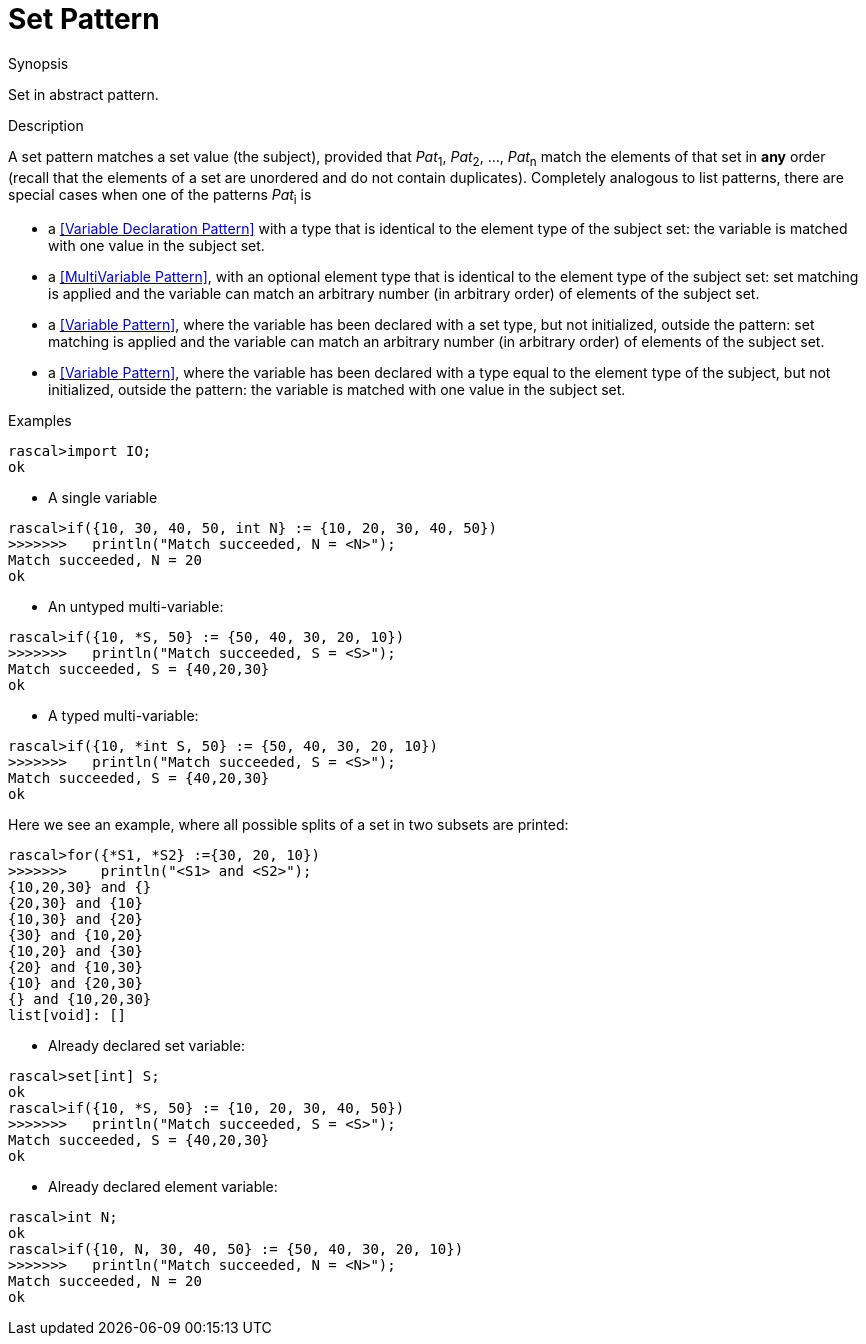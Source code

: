 
[[Abstract-Set]]
# Set Pattern
:concept: Patterns/Abstract/Set

.Synopsis
Set in abstract pattern.



.Syntax

.Types

.Function

.Description

A set pattern matches a set value (the subject), provided that _Pat_~1~, _Pat_~2~, ..., _Pat_~n~ match the elements of that set in *any* order
(recall that the elements of a set are unordered and do not contain duplicates).
Completely analogous to list patterns, there are special cases when one of the patterns _Pat_~i~ is

*  a <<Variable Declaration Pattern>> with a type that is identical to the element type of the subject set: the variable is matched with one value  in the subject set.

*  a <<MultiVariable Pattern>>, with an optional element type that is identical to the element type of the subject set: set matching is applied and the variable can match an arbitrary number (in arbitrary order) of elements of the subject set.

*  a <<Variable Pattern>>, where the variable has been declared with a set type, but not initialized, outside the pattern: set matching is applied and the variable can match an arbitrary number (in arbitrary order) of elements of the subject set.

*  a <<Variable Pattern>>, where the variable has been declared with a type equal to the element type of the subject, but not initialized, outside the pattern: the variable is matched with one value in the subject set.




.Examples

[source,rascal-shell]
----
rascal>import IO;
ok
----

* A single variable
[source,rascal-shell]
----
rascal>if({10, 30, 40, 50, int N} := {10, 20, 30, 40, 50})
>>>>>>>   println("Match succeeded, N = <N>");
Match succeeded, N = 20
ok
----

* An untyped multi-variable:
[source,rascal-shell]
----
rascal>if({10, *S, 50} := {50, 40, 30, 20, 10})
>>>>>>>   println("Match succeeded, S = <S>");
Match succeeded, S = {40,20,30}
ok
----

* A typed multi-variable:
[source,rascal-shell]
----
rascal>if({10, *int S, 50} := {50, 40, 30, 20, 10})
>>>>>>>   println("Match succeeded, S = <S>");
Match succeeded, S = {40,20,30}
ok
----
Here we see an example, where all possible splits of a set in two subsets are printed:
[source,rascal-shell]
----
rascal>for({*S1, *S2} :={30, 20, 10})
>>>>>>>    println("<S1> and <S2>");
{10,20,30} and {}
{20,30} and {10}
{10,30} and {20}
{30} and {10,20}
{10,20} and {30}
{20} and {10,30}
{10} and {20,30}
{} and {10,20,30}
list[void]: []
----

* Already declared set variable:
[source,rascal-shell]
----
rascal>set[int] S;
ok
rascal>if({10, *S, 50} := {10, 20, 30, 40, 50})
>>>>>>>   println("Match succeeded, S = <S>");
Match succeeded, S = {40,20,30}
ok
----

* Already declared element variable:
[source,rascal-shell]
----
rascal>int N;
ok
rascal>if({10, N, 30, 40, 50} := {50, 40, 30, 20, 10})
>>>>>>>   println("Match succeeded, N = <N>");
Match succeeded, N = 20
ok
----

.Benefits

.Pitfalls


:leveloffset: +1

:leveloffset: -1